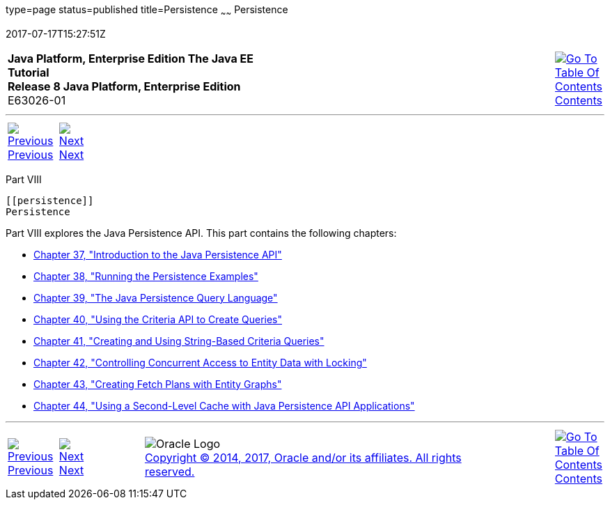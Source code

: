 type=page
status=published
title=Persistence
~~~~~~
Persistence
===========
2017-07-17T15:27:51Z

[[top]]

[width="100%",cols="50%,45%,^5%",]
|=======================================================================
|*Java Platform, Enterprise Edition The Java EE Tutorial* +
*Release 8 Java Platform, Enterprise Edition* +
E63026-01
|
|link:toc.html[image:img/toc.gif[Go To Table Of
Contents] +
Contents]
|=======================================================================

'''''

[cols="^5%,^5%,90%",]
|=======================================================================
|link:ejb-async002.html[image:img/leftnav.gif[Previous] +
Previous] 
|link:persistence-intro.html[image:img/rightnav.gif[Next] +
Next] | 
|=======================================================================


[[BNBPY]][[JEETT00132]]

[[part-viii]]
Part VIII +
-----------

[[persistence]]
Persistence
-----------

Part VIII explores the Java Persistence API. This part contains the
following chapters:

* link:persistence-intro.html#BNBPZ[Chapter 37, "Introduction to the Java
Persistence API"]
* link:persistence-basicexamples.html#GIJST[Chapter 38, "Running the
Persistence Examples"]
* link:persistence-querylanguage.html#BNBTG[Chapter 39, "The Java
Persistence Query Language"]
* link:persistence-criteria.html#GJITV[Chapter 40, "Using the Criteria
API to Create Queries"]
* link:persistence-string-queries.html#GKJIQ[Chapter 41, "Creating and
Using String-Based Criteria Queries"]
* link:persistence-locking.html#GKJJF[Chapter 42, "Controlling Concurrent
Access to Entity Data with Locking"]
* link:persistence-entitygraphs.html#BABIJIAC[Chapter 43, "Creating Fetch
Plans with Entity Graphs"]
* link:persistence-cache.html#GKJIA[Chapter 44, "Using a Second-Level
Cache with Java Persistence API Applications"]

'''''

[width="100%",cols="^5%,^5%,^10%,^65%,^10%,^5%",]
|====================================================================
|link:ejb-async002.html[image:img/leftnav.gif[Previous] +
Previous] 
|link:persistence-intro.html[image:img/rightnav.gif[Next] +
Next]
|
|image:img/oracle.gif[Oracle Logo]
link:cpyr.html[ +
Copyright © 2014, 2017, Oracle and/or its affiliates. All rights reserved.]
|
|link:toc.html[image:img/toc.gif[Go To Table Of
Contents] +
Contents]
|====================================================================
